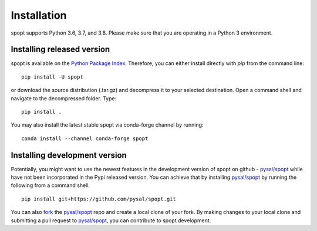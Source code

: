 .. Installation

Installation
============

spopt supports Python 3.6, 3.7, and 3.8. Please make sure that you are
operating in a Python 3 environment.

Installing released version
---------------------------

spopt is available on the `Python Package Index`_. Therefore, you can either
install directly with `pip` from the command line::

  pip install -U spopt


or download the source distribution (.tar.gz) and decompress it to your selected
destination. Open a command shell and navigate to the decompressed folder.
Type::

  pip install .


You may also install the latest stable spopt via conda-forge channel by running::

  conda install --channel conda-forge spopt



Installing development version
------------------------------

Potentially, you might want to use the newest features in the development
version of spopt on github - `pysal/spopt`_ while have not been incorporated
in the Pypi released version. You can achieve that by installing `pysal/spopt`_
by running the following from a command shell::

  pip install git+https://github.com/pysal/spopt.git

You can  also `fork`_ the `pysal/spopt`_ repo and create a local clone of
your fork. By making changes
to your local clone and submitting a pull request to `pysal/spopt`_, you can
contribute to spopt development.

.. _Python Package Index: https://pypi.org/project/spopt/
.. _pysal/spopt: https://github.com/pysal/spopt
.. _fork: https://help.github.com/articles/fork-a-repo/ 


